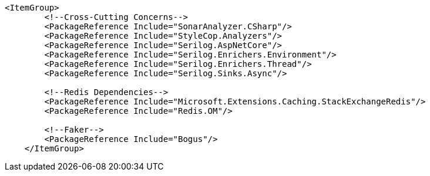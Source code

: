 [source, xml]
----
<ItemGroup>
        <!--Cross-Cutting Concerns-->
        <PackageReference Include="SonarAnalyzer.CSharp"/>
        <PackageReference Include="StyleCop.Analyzers"/>
        <PackageReference Include="Serilog.AspNetCore"/>
        <PackageReference Include="Serilog.Enrichers.Environment"/>
        <PackageReference Include="Serilog.Enrichers.Thread"/>
        <PackageReference Include="Serilog.Sinks.Async"/>

        <!--Redis Dependencies-->
        <PackageReference Include="Microsoft.Extensions.Caching.StackExchangeRedis"/>
        <PackageReference Include="Redis.OM"/>

        <!--Faker-->
        <PackageReference Include="Bogus"/>
    </ItemGroup>
----